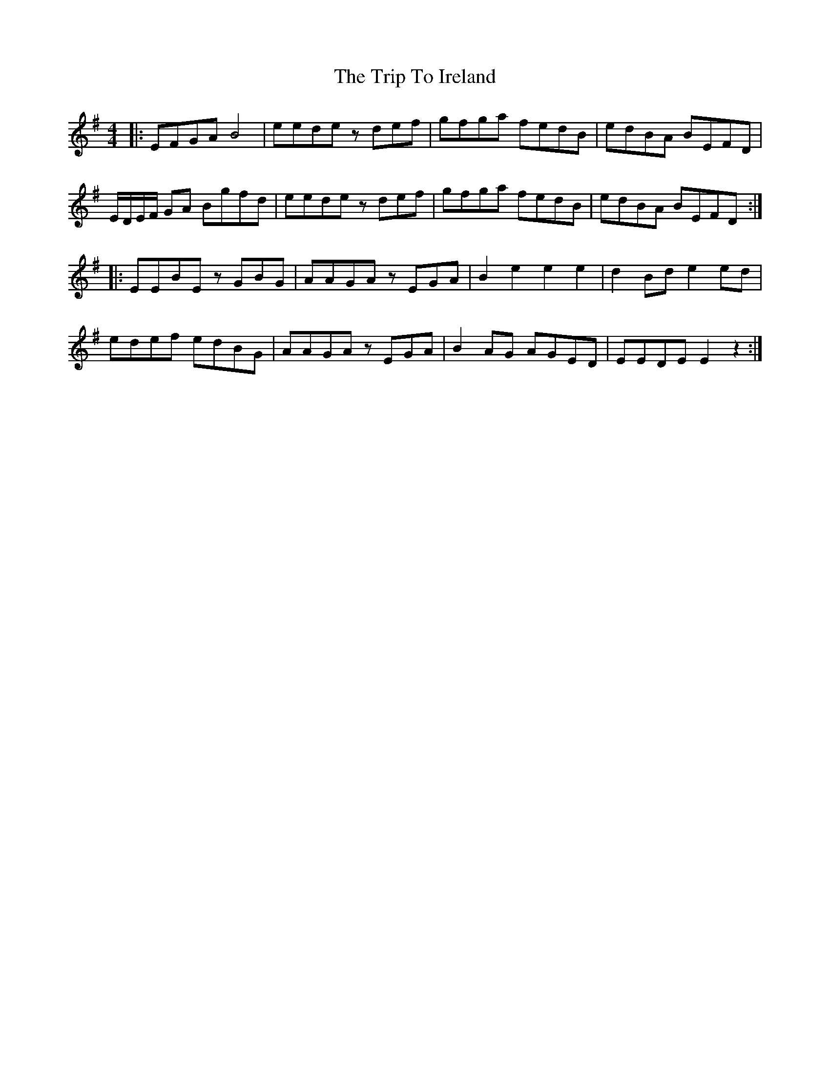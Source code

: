 X: 41020
T: Trip To Ireland, The
R: reel
M: 4/4
K: Eminor
|:EFGA B4|eede zdef|gfga fedB|edBA BEFD|
E/D/E/F/ GA Bgfd|eede zdef|gfga fedB|edBA BEFD:|
|:EEBE zGBG|AAGA zEGA|B2 e2 e2 e2|d2 Bd e2 ed|
edef edBG|AAGA zEGA|B2 AG AGED|EEDE E2z2:|

